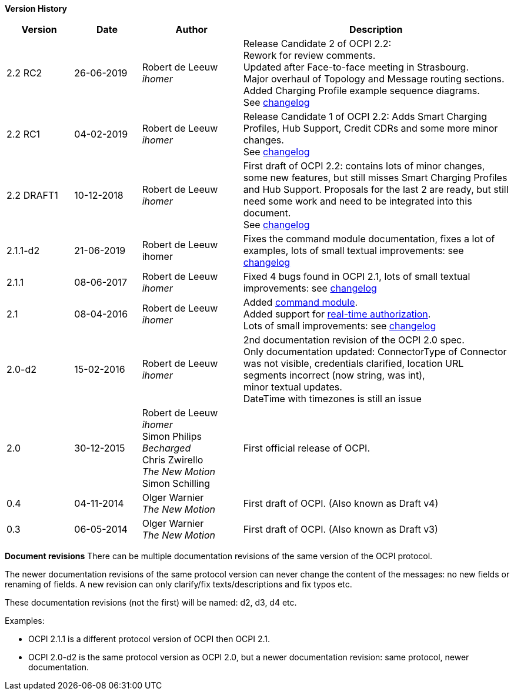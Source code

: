 *Version History*

[cols="2,2,3,8",options="header"]
|===
|Version |Date |Author |Description

|2.2 RC2 |26-06-2019 | Robert de Leeuw +
_ihomer_ |Release Candidate 2 of OCPI 2.2: +
        Rework for review comments. +
        Updated after Face-to-face meeting in Strasbourg. +
        Major overhaul of Topology and Message routing sections. +
        Added Charging Profile example sequence diagrams. +
        See <<changelog.asciidoc#changelog_changelog,changelog>>
|2.2 RC1 |04-02-2019 | Robert de Leeuw +
_ihomer_ |Release Candidate 1 of OCPI 2.2: Adds Smart Charging Profiles, Hub Support, Credit CDRs and some more minor changes. +
        See <<changelog.asciidoc#changelog_changelog,changelog>>
|2.2 DRAFT1 |10-12-2018 | Robert de Leeuw +
_ihomer_ |First draft of OCPI 2.2: contains lots of minor changes, some new features, but still misses Smart Charging Profiles and Hub Support.
        Proposals for the last 2 are ready, but still need some work and need to be integrated into this document.  +
        See <<changelog.asciidoc#changelog_changelog,changelog>>
|2.1.1-d2 |	21-06-2019 |Robert de Leeuw +
                        ihomer |Fixes the command module documentation, fixes a lot of examples, lots of small textual improvements: see <<changelog.asciidoc#changelog_changelog,changelog>>
|2.1.1 |08-06-2017 | Robert de Leeuw +
                  _ihomer_  |Fixed 4 bugs found in OCPI 2.1, lots of small textual improvements: see <<changelog.asciidoc#changelog_changelog,changelog>>
|2.1 |08-04-2016 | Robert de Leeuw +
                _ihomer_  |Added <<mod_commands.asciidoc#mod_commands_commands_module,command module>>. +
 Added support for <<mod_tokens.asciidoc#mod_tokens_real-time_authorization,real-time authorization>>. + 
 Lots of small improvements: see <<changelog.asciidoc#changelog_changelog,changelog>> 
|2.0-d2 |15-02-2016 | Robert de Leeuw +
                   _ihomer_  |2nd documentation revision of the OCPI 2.0 spec. +
 Only documentation updated: ConnectorType of Connector + 
 was not visible, credentials clarified, location URL + 
 segments incorrect (now string, was int), + 
 minor textual updates. + 
 DateTime with timezones is still an issue 
|2.0 |30-12-2015 | Robert de Leeuw +
                _ihomer_ +
                 Simon Philips +
                 _Becharged_ +
                 Chris Zwirello +
                 _The New Motion_ + 
                 Simon Schilling
                 |First official release of OCPI.
|0.4 |04-11-2014 | Olger Warnier +
                _The New Motion_  |First draft of OCPI. (Also known as Draft v4)
|0.3 |06-05-2014 | Olger Warnier +
                _The New Motion_  |First draft of OCPI. (Also known as Draft v3)
|===

*Document revisions*
There can be multiple documentation revisions of the same version of the OCPI protocol.

The newer documentation revisions of the same protocol version can never change the content of the messages: no new fields or renaming of fields. A new revision can only clarify/fix texts/descriptions and fix typos etc.

These documentation revisions (not the first) will be named: d2, d3, d4 etc.

Examples:

- OCPI 2.1.1 is a different protocol version of OCPI then OCPI 2.1.

- OCPI 2.0-d2 is the same protocol version as OCPI 2.0, but a newer documentation revision: same protocol, newer documentation.